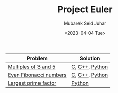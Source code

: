 #+TITLE: Project Euler
#+AUTHOR: Mubarek Seid Juhar
#+EMAIL: mubareksd@gmail.com
#+DATE: <2023-04-04 Tue>
#+DESCRIPTION: Project Euler
#+KEYWORDS: project Euler
#+LANGUAGE: en

| Problem                | Solution       |
|------------------------+----------------|
| [[https://projecteuler.net/problem=1][Multiples of 3 and 5]]   | [[https://github.com/mubareksd/projecteuler/blob/main/multiples-of-3-and-5/multiples-of-3-and-5.c][C]], [[https://github.com/mubareksd/projecteuler/blob/main/multiples-of-3-and-5/multiples-of-3-and-5.cpp][C++]], [[https://github.com/mubareksd/projecteuler/blob/main/multiples-of-3-and-5/multiples-of-3-and-5.py][Python]] |
| [[https://projecteuler.net/problem=2][Even Fibonacci numbers]] | [[https://github.com/mubareksd/projecteuler/blob/main/even-fibonacci-numbers/even-fibonacci-numbers.c][C]], [[https://github.com/mubareksd/projecteuler/blob/main/even-fibonacci-numbers/even-fibonacci-numbers.cpp][C++]], [[https://github.com/mubareksd/projecteuler/blob/main/even-fibonacci-numbers/even-fibonacci-numbers.py][Python]] |
| [[https://projecteuler.net/problem=3][Largest prime factor]]   | [[https://github.com/mubareksd/projecteuler/blob/main/largest-prime-factor/largest-prime-factor.py][Python]]         |
